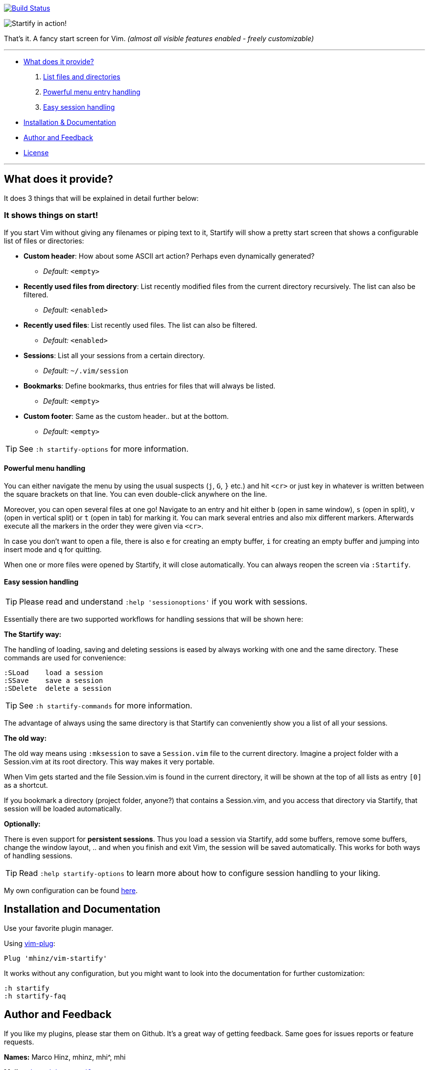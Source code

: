 image:https://travis-ci.org/mhinz/vim-startify.svg?branch=travis["Build Status", link="https://travis-ci.org/mhinz/vim-startify"]

image:https://raw.githubusercontent.com/mhinz/vim-startify/102aa438b2d2a88e2b4e331d8ff5320eed52f0c4/startify.png[Startify in action!]

That's it. A fancy start screen for Vim.  _(almost all visible features enabled - freely customizable)_

---

* <<what-does-it-provide,What does it provide?>>
  . <<it-shows-things-on-start,List files and directories>>
  . <<powerful-menu-handling,Powerful menu entry handling>>
  . <<easy-session-handling,Easy session handling>>
* <<installation-and-documentation,Installation & Documentation>>
* <<author-and-feedback,Author and Feedback>>
* <<license,License>>

---

== What does it provide?

It does 3 things that will be explained in detail further below:

=== It shows things on start!

If you start Vim without giving any filenames or piping text to it, Startify
will show a pretty start screen that shows a configurable list of files or
directories:

- *Custom header*: How about some ASCII art action?
  Perhaps even dynamically generated?
  * _Default:_ `<empty>`

- *Recently used files from directory*: List recently modified files
  from the current directory recursively. The list can also be filtered.
  * _Default:_ `<enabled>`

- *Recently used files*: List recently used files. The
  list can also be filtered.
  * _Default:_ `<enabled>`

- *Sessions*: List all your sessions from a certain
  directory.
  * _Default:_ `~/.vim/session`

- *Bookmarks*: Define bookmarks, thus entries for files that will always be
  listed.
  * _Default:_ `<empty>`

- *Custom footer*: Same as the custom header.. but at the
  bottom.
  * _Default:_ `<empty>`

TIP: See `:h startify-options` for more information.

==== Powerful menu handling

You can either navigate the menu by using the usual suspects (`j`, `G`, `}`
etc.) and hit `<cr>` or just key in whatever is written between the square
brackets on that line. You can even double-click anywhere on the line.

Moreover, you can open several files at one go! Navigate to an entry and hit
either `b` (open in same window), `s` (open in split), `v` (open in vertical
split) or `t` (open in tab) for marking it. You can mark several entries and
also mix different markers. Afterwards execute all the markers in the order
they were given via `<cr>`.

In case you don't want to open a file, there is also `e` for creating an empty
buffer, `i` for creating an empty buffer and jumping into insert mode and `q`
for quitting.

When one or more files were opened by Startify, it will close automatically.
You can always reopen the screen via `:Startify`.

==== Easy session handling

TIP: Please read and understand `:help 'sessionoptions'` if you work with
sessions.

Essentially there are two supported workflows for handling sessions that will
be shown here:

*The Startify way:*

The handling of loading, saving and deleting sessions is eased by always
working with one and the same directory. These commands are used for
convenience:

    :SLoad    load a session
    :SSave    save a session
    :SDelete  delete a session

TIP: See `:h startify-commands` for more information.

The advantage of always using the same directory is that Startify can
conveniently show you a list of all your sessions.

*The old way:*

The old way means using `:mksession` to save a `Session.vim` file to the
current directory. Imagine a project folder with a Session.vim at its root
directory. This way makes it very portable.

When Vim gets started and the file Session.vim is found in the current
directory, it will be shown at the top of all lists as entry `[0]` as a
shortcut.

If you bookmark a directory (project folder, anyone?) that contains a
Session.vim, and you access that directory via Startify, that session will be
loaded automatically.

*Optionally:*

There is even support for *persistent sessions*. Thus you load a session via
Startify, add some buffers, remove some buffers, change the window layout, ..
and when you finish and exit Vim, the session will be saved automatically. This
works for both ways of handling sessions.

TIP: Read `:help startify-options` to learn more about how to configure session
handling to your liking.

My own configuration can be found
https://github.com/mhinz/dotfiles/blob/7e1989e902e5d9d25af5e15c2064f47a33e9d86b/vim/vimrc#L612-L642[here].

== Installation and Documentation

Use your favorite plugin manager.

Using https://github.com/junegunn/vim-plug[vim-plug]:

    Plug 'mhinz/vim-startify'

It works without any configuration, but you might want to look into the
documentation for further customization:

    :h startify
    :h startify-faq

== Author and Feedback

If you like my plugins, please star them on Github. It's a great way of getting
feedback. Same goes for issues reports or feature requests.

*Names:* Marco Hinz, mhinz, mhi^, mhi

*Mail:* `<mh.codebro@gmail.com>`

*Twitter:* https://twitter.com/\_mhinz_[@\_mhinz_]

*Stackoverflow:* http://stackoverflow.com/users/1606959/mhinz[mhinz]

_Thank you for flying mhi airlines. Get your Vim on!_

== License

MIT license. Copyright (c) 2015 Marco Hinz.
